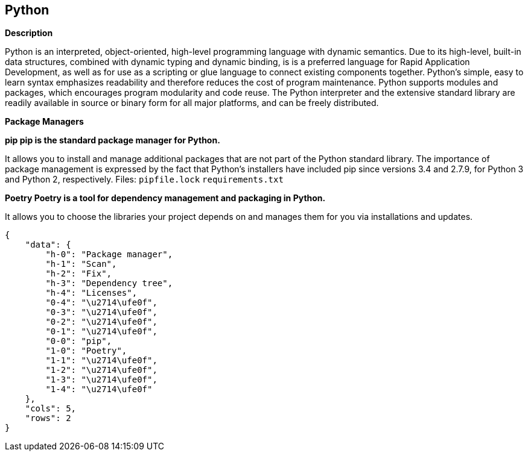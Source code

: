 == Python


*Description* 


Python is an interpreted, object-oriented, high-level programming language with dynamic semantics.
Due to its high-level, built-in data structures, combined with dynamic typing and dynamic binding, is is a preferred language for Rapid Application Development, as well as for use as a scripting or glue language to connect existing components together.
Python's simple, easy to learn syntax emphasizes readability and therefore reduces the cost of program maintenance.
Python supports modules and packages, which encourages program modularity and code reuse.
The Python interpreter and the extensive standard library are readily available in source or binary form for all major platforms, and can be freely distributed.


*Package Managers* 




*pip pip is the standard package manager for Python.* 


It allows you to install and manage additional packages that are not part of the Python standard library.
The importance of package management is expressed by the fact that Python's installers have included pip since versions 3.4 and 2.7.9, for Python 3 and Python 2, respectively.
Files:  `pipfile.lock` `requirements.txt`


*Poetry Poetry is a tool for dependency management and packaging in Python.* 


It allows you to choose the libraries your project depends on and manages them for you via installations and updates.


....
{
    "data": {
        "h-0": "Package manager",
        "h-1": "Scan",
        "h-2": "Fix",
        "h-3": "Dependency tree",
        "h-4": "Licenses",
        "0-4": "\u2714\ufe0f",
        "0-3": "\u2714\ufe0f",
        "0-2": "\u2714\ufe0f",
        "0-1": "\u2714\ufe0f",
        "0-0": "pip",
        "1-0": "Poetry",
        "1-1": "\u2714\ufe0f",
        "1-2": "\u2714\ufe0f",
        "1-3": "\u2714\ufe0f",
        "1-4": "\u2714\ufe0f"
    },
    "cols": 5,
    "rows": 2
}
....

